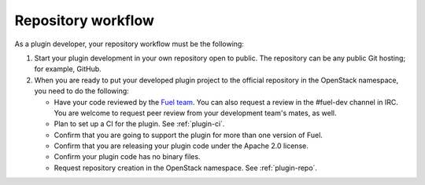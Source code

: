 .. _repository-workflow:

Repository workflow
-------------------

As a plugin developer, your repository workflow must be the following:

#. Start your plugin development in your own repository open to public.
   The repository can be any public Git hosting; for example, GitHub.

#. When you are ready to put your developed plugin project to the official
   repository in the OpenStack namespace, you need to do the following:

   * Have your code reviewed by the `Fuel team <https://bugs.launchpad.net/fuel/>`_.
     You can also request a review in the #fuel-dev channel in IRC. You are welcome
     to request peer review from your development team's mates, as well.
   * Plan to set up a CI for the plugin. See :ref:`plugin-ci`.
   * Confirm that you are going to support the plugin for more than one
     version of Fuel.
   * Confirm that you are releasing your plugin code under the Apache 2.0
     license.
   * Confirm your plugin code has no binary files.
   * Request repository creation in the OpenStack namespace.
     See :ref:`plugin-repo`.